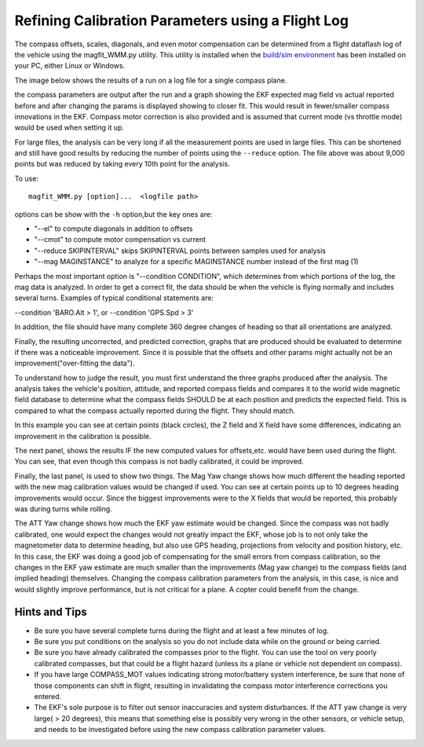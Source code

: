 .. _common-magfit:

Refining Calibration Parameters using a Flight Log
==================================================

The compass offsets, scales, diagonals, and even motor compensation can be determined from a flight dataflash log of the vehicle using the magfit_WMM.py utility. This utility is installed when the `build/sim environment <https://ardupilot.org/dev/docs/building-the-code.html>`_ has been installed on your PC, either Linux or Windows.

The image below shows the results of a run on a log file for a single compass plane.

.. image:: ../../../images/magfit.png
    :target: ../_images/magfit.png


the compass parameters are output after the run and a graph showing the EKF expected mag field vs actual reported before and after changing the params is displayed showing to closer fit. This would result in fewer/smaller compass innovations in the EKF. Compass motor correction is also provided and is assumed that current mode (vs throttle mode) would be used when setting it up.

For large files, the analysis can be very long if all the measurement points are used in large files. This can be shortened and still have good results by reducing the number of points using the ``--reduce`` option. The file above was about 9,000 points but was reduced by taking every 10th point for the analysis.

To use:

::

    magfit_WMM.py [option]...  <logfile path>

options can be show with the ``-h`` option,but the key ones are:

- "--el"  to compute diagonals in addition to offsets
- "--cmot"  to compute motor compensation vs current
- "--reduce SKIPINTERVAL" skips SKIPINTERVAL points between samples used for analysis
- "--mag MAGINSTANCE"  to analyze for a specific MAGINSTANCE number instead of the first mag (1)


Perhaps the most important option is "--condition CONDITION", which determines from which portions of the log, the mag data is analyzed. In order to get a correct fit, the data should be when the vehicle is flying normally and includes several turns. Examples of typical conditional statements are:

--condition 'BARO.Alt > 1', or --condition 'GPS.Spd > 3'

In addition, the file should have many complete 360 degree changes of heading so that all orientations are analyzed.

Finally, the resulting uncorrected, and predicted correction, graphs that are produced should be evaluated to determine if there was a noticeable improvement. Since it is possible that the offsets and other params might actually not be an improvement("over-fitting the data").

.. image:: ../../../images/magfit-result.png
    :target: ../_images/magfit-result.png

To understand how to judge the result, you must first understand the three graphs produced after the analysis. The analysis takes the vehicle's position, attitude, and reported compass fields and compares it to the world wide magnetic field database to determine what the compass fields SHOULD be at each position and predicts the expected field. This is compared to what the compass actually reported during the flight. They should match. 

In this example you can see at certain points (black circles), the Z field and X field have some differences, indicating an improvement in the calibration is possible.

The next panel, shows the results IF the new computed values for offsets,etc. would have been used during the flight. You can see, that even though this compass is not badly calibrated, it could be improved.

Finally, the last panel, is used to show two things. The Mag Yaw change shows how much different the heading reported with the new mag calibration values would be changed if used. You can see at certain points up to 10 degrees heading improvements would occur. Since the biggest improvements were to the X fields that would be reported, this probably was during turns while rolling.

The ATT Yaw change shows how much the EKF yaw estimate would be changed. Since the compass was not badly calibrated, one would expect the changes would not greatly impact the EKF, whose job is to not only take the magnetometer data to determine heading, but also use GPS heading, projections from velocity and position history, etc. In this case, the EKF was doing a good job of compensating for the small errors from compass calibration, so the changes in the EKF yaw estimate are much smaller than the improvements (Mag yaw change) to the compass fields (and implied heading) themselves. Changing the compass calibration parameters from the analysis, in this case, is nice and would slightly improve performance, but is not critical for a plane. A copter could benefit from the change.

Hints and Tips
--------------

- Be sure you have several complete turns during the flight and at least a few minutes of log.
- Be sure you put conditions on the analysis so you do not include data while on the ground or being carried.
- Be sure you have already calibrated the compasses prior to the flight. You can use the tool on very poorly calibrated compasses, but that could be a flight hazard (unless its a plane or vehicle not dependent on compass).
- If you have large COMPASS_MOT values indicating strong motor/battery system interference, be sure that none of those components can shift in flight, resulting in invalidating the compass motor interference corrections you entered.
- The EKF's sole purpose is to filter out sensor inaccuracies and system disturbances. If the ATT yaw change is very large( > 20 degrees), this means that something else is possibly very wrong in the other sensors, or vehicle setup, and needs to be investigated before using the new compass calibration parameter values.



